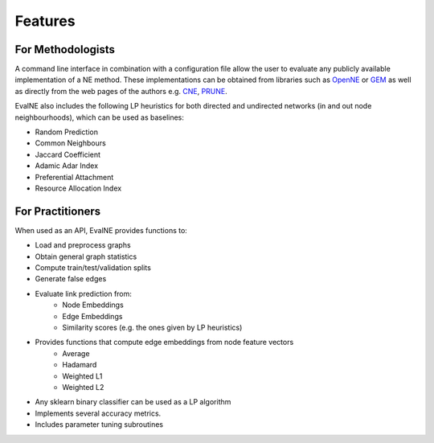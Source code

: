 Features
========

For Methodologists
------------------

A command line interface in combination with a configuration file allow the user
to evaluate any publicly available implementation of a NE method. These
implementations can be obtained from libraries such as 
OpenNE_ or GEM_ as well as directly from the web pages of the authors e.g. CNE_,
PRUNE_. 

.. _OpenNE: https://github.com/thunlp/OpenNE
.. _GEM: https://github.com/palash1992/GEM
.. _CNE: https://bitbucket.org/ghentdatascience/cne-public/src/master/
.. _PRUNE: https://github.com/ntumslab/PRUNE

EvalNE also includes the following LP heuristics for both directed and
undirected networks (in and out node neighbourhoods), which can be used as
baselines:

* Random Prediction
* Common Neighbours
* Jaccard Coefficient
* Adamic Adar Index
* Preferential Attachment
* Resource Allocation Index

For Practitioners
-----------------

When used as an API, EvalNE provides functions to:

* Load and preprocess graphs
* Obtain general graph statistics
* Compute train/test/validation splits
* Generate false edges
* Evaluate link prediction from: 
    * Node Embeddings
    * Edge Embeddings
    * Similarity scores (e.g. the ones given by LP heuristics)
* Provides functions that compute edge embeddings from node feature vectors
    * Average
    * Hadamard
    * Weighted L1
    * Weighted L2
* Any sklearn binary classifier can be used as a LP algorithm
* Implements several accuracy metrics.
* Includes parameter tuning subroutines
